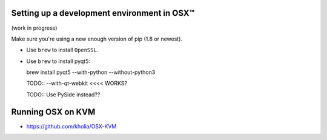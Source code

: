 .. _osx-dev:

Setting up a development environment in OSX™
============================================

(work in progress)

Make sure you're using a new enough version of pip (1.8 or newest).

* Use ``brew`` to install ``OpenSSL``.

* Use ``brew`` to install pyqt5::

  brew install pyqt5 --with-python --without-python3

  TODO:: --with-qt-webkit <<<< WORKS?

  TODO:: Use PySide instead??

Running OSX on KVM
==================

* https://github.com/kholia/OSX-KVM

